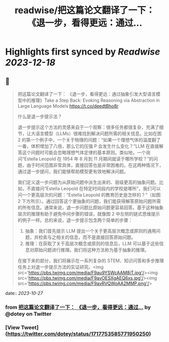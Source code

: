 :PROPERTIES:
:title: readwise/把这篇论文翻译了一下： 《退一步，看得更远：通过...
:END:

:PROPERTIES:
:author: [[dotey on Twitter]]
:full-title: "把这篇论文翻译了一下： 《退一步，看得更远：通过..."
:category: [[tweets]]
:url: https://twitter.com/dotey/status/1717753585771950250
:image-url: https://pbs.twimg.com/profile_images/561086911561736192/6_g58vEs.jpeg
:END:

* Highlights first synced by [[Readwise]] [[2023-12-18]]
** 📌
#+BEGIN_QUOTE
把这篇论文翻译了一下：
《退一步，看得更远：通过抽象引发大型语言模型中的推理》Take a Step Back: Evoking Reasoning via Abstraction in Large Language Models
https://t.co/deedtBho8r

什么是退一步提示法？

退一步提示这个方法的灵感来自于一个观察：很多任务都很复杂，充满了细节，让大语言模型（LLMs）很难找到解决问题所需的相关信息。比如在图 2 的第一个例子中，一个关于物理的问题：“如果一个理想气体的温度翻了一番，体积增加了八倍，那么它的压强 P 会发生什么变化？”LLM 在直接解答这个问题时可能会忽略理想气体定律的基本原则。类似地，一个询问“Estella Leopold 在 1954 年 8 月到 11 月期间就读于哪所学校？”的问题，由于时间范围非常具体，直接回答也是非常困难的。在这两种情况下，通过退一步提问，我们能够帮助模型更有效地解决问题。

我们定义退一步问题为从原始问题中派生出来的、层级更高的抽象问题。比如，不直接问“Estella Leopold 在特定时间段内的学校是哪所”，我们可以问一个更高层次的问题：“Estella Leopold 的教育历史是怎样的？”（如图 2 下方所示）。通过回答这个更抽象的问题，我们能获得解答原始问题所需的所有信息。通常来说，退一步问题比原始问题更容易回答。基于这种抽象层次的推理有助于避免中间步骤的错误，就像图 2 中左侧的链式思维提示的例子一样。总的来说，退一步提示包含两个简单的步骤：

1. 抽象：我们首先提示 LLM 提出一个关于更高层次概念或原则的通用问题，并检索与之相关的信息，而不是直接回答原始问题。
2. 推理：在获取了关于高层次概念或原则的信息后，LLM 可以基于这些信息对原始问题进行推理。我们将这种方法称为基于抽象的推理。
在接下来的部分，我们将展示在一系列复杂的 STEM、知识问答和多步推理任务上对退一步提示方法的实证研究。<img src='https://pbs.twimg.com/media/F9au9YSWcAAM8jT.jpg'/><img src='https://pbs.twimg.com/media/F9avOESXgAEQ6xs.jpg'/><img src='https://pbs.twimg.com/media/F9avRVQWoAA2MMP.png'/> 
#+END_QUOTE
    date:: [[2023-10-27]]
*** from _把这篇论文翻译了一下： 《退一步，看得更远：通过..._ by @dotey on Twitter
*** [View Tweet](https://twitter.com/dotey/status/1717753585771950250)
